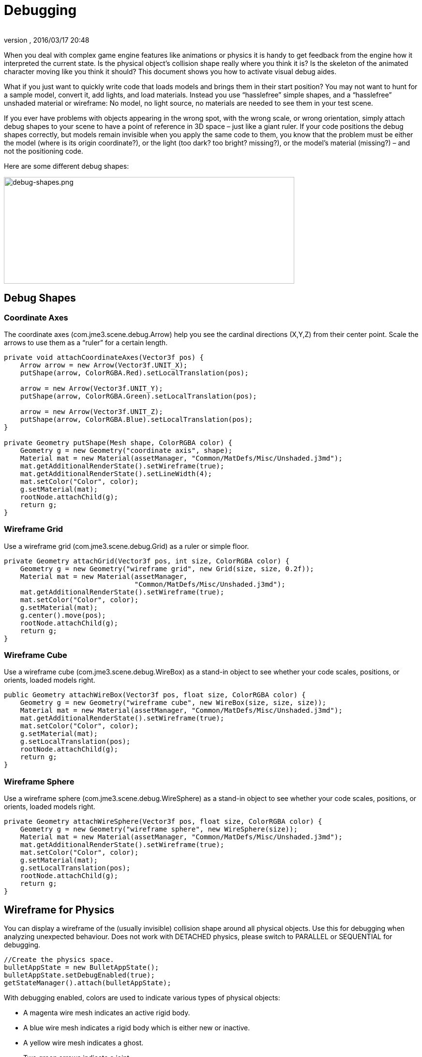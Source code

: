 = Debugging
:author:
:revnumber:
:revdate: 2016/03/17 20:48
:relfileprefix: ../../
:imagesdir: ../..
ifdef::env-github,env-browser[:outfilesuffix: .adoc]


When you deal with complex game engine features like animations or physics it is handy to get feedback from the engine how it interpreted the current state. Is the physical object's collision shape really where you think it is? Is the skeleton of the animated character moving like you think it should? This document shows you how to activate visual debug aides.

What if you just want to quickly write code that loads models and brings them in their start position? You may not want to hunt for a sample model, convert it, add lights, and load materials. Instead you use "`hasslefree`" simple shapes, and a "`hasslefree`" unshaded material or wireframe: No model, no light source, no materials are needed to see them in your test scene.

If you ever have problems with objects appearing in the wrong spot, with the wrong scale, or wrong orientation, simply attach debug shapes to your scene to have a point of reference in 3D space – just like a giant ruler. If your code positions the debug shapes correctly, but models remain invisible when you apply the same code to them, you know that the problem must be either the model (where is its origin coordinate?), or the light (too dark? too bright? missing?), or the model's material (missing?) – and not the positioning code.

Here are some different debug shapes:


image::jme3/advanced/debug-shapes.png[debug-shapes.png,width="600",height="220",align="center"]



== Debug Shapes


=== Coordinate Axes

The coordinate axes (com.jme3.scene.debug.Arrow) help you see the cardinal directions (X,Y,Z) from their center point. Scale the arrows to use them as a "`ruler`" for a certain length.

[source,java]
----

private void attachCoordinateAxes(Vector3f pos) {
    Arrow arrow = new Arrow(Vector3f.UNIT_X);
    putShape(arrow, ColorRGBA.Red).setLocalTranslation(pos);

    arrow = new Arrow(Vector3f.UNIT_Y);
    putShape(arrow, ColorRGBA.Green).setLocalTranslation(pos);

    arrow = new Arrow(Vector3f.UNIT_Z);
    putShape(arrow, ColorRGBA.Blue).setLocalTranslation(pos);
}

private Geometry putShape(Mesh shape, ColorRGBA color) {
    Geometry g = new Geometry("coordinate axis", shape);
    Material mat = new Material(assetManager, "Common/MatDefs/Misc/Unshaded.j3md");
    mat.getAdditionalRenderState().setWireframe(true);
    mat.getAdditionalRenderState().setLineWidth(4);
    mat.setColor("Color", color);
    g.setMaterial(mat);
    rootNode.attachChild(g);
    return g;
}
----


=== Wireframe Grid

Use a wireframe grid (com.jme3.scene.debug.Grid) as a ruler or simple floor.

[source,java]
----

private Geometry attachGrid(Vector3f pos, int size, ColorRGBA color) {
    Geometry g = new Geometry("wireframe grid", new Grid(size, size, 0.2f));
    Material mat = new Material(assetManager,
                                "Common/MatDefs/Misc/Unshaded.j3md");
    mat.getAdditionalRenderState().setWireframe(true);
    mat.setColor("Color", color);
    g.setMaterial(mat);
    g.center().move(pos);
    rootNode.attachChild(g);
    return g;
}
----


=== Wireframe Cube

Use a wireframe cube (com.jme3.scene.debug.WireBox) as a stand-in object to see whether your code scales, positions, or orients, loaded models right.

[source,java]
----

public Geometry attachWireBox(Vector3f pos, float size, ColorRGBA color) {
    Geometry g = new Geometry("wireframe cube", new WireBox(size, size, size));
    Material mat = new Material(assetManager, "Common/MatDefs/Misc/Unshaded.j3md");
    mat.getAdditionalRenderState().setWireframe(true);
    mat.setColor("Color", color);
    g.setMaterial(mat);
    g.setLocalTranslation(pos);
    rootNode.attachChild(g);
    return g;
}
----


=== Wireframe Sphere

Use a wireframe sphere (com.jme3.scene.debug.WireSphere) as a stand-in object to see whether your code scales, positions, or orients, loaded models right.

[source,java]
----

private Geometry attachWireSphere(Vector3f pos, float size, ColorRGBA color) {
    Geometry g = new Geometry("wireframe sphere", new WireSphere(size));
    Material mat = new Material(assetManager, "Common/MatDefs/Misc/Unshaded.j3md");
    mat.getAdditionalRenderState().setWireframe(true);
    mat.setColor("Color", color);
    g.setMaterial(mat);
    g.setLocalTranslation(pos);
    rootNode.attachChild(g);
    return g;
}
----


== Wireframe for Physics

You can display a wireframe of the (usually invisible) collision shape around all physical objects. Use this for debugging when analyzing unexpected behaviour. Does not work with DETACHED physics, please switch to PARALLEL or SEQUENTIAL for debugging.

[source,java]
----
//Create the physics space.
bulletAppState = new BulletAppState();
bulletAppState.setDebugEnabled(true);
getStateManager().attach(bulletAppState);
----

With debugging enabled, colors are used to indicate various types of physical objects:

*  A magenta wire mesh indicates an active rigid body.
*  A blue wire mesh indicates a rigid body which is either new or inactive.
*  A yellow wire mesh indicates a ghost.
*  Two green arrows indicate a joint.
*  A pink wire mesh indicates a character.


== Wireframe for Animations

Making the skeleton visible inside animated models can be handy for debugging animations. The `control` object is an AnimControl, `player` is the loaded model.

.AnimControl is known to be in the main node
[source,java]
----

SkeletonDebugger skeletonDebug = new SkeletonDebugger("skeleton", control.getSkeleton());
Material mat = new Material(assetManager, "Common/MatDefs/Misc/Unshaded.j3md");
mat.setColor("Color", ColorRGBA.Green);
mat.getAdditionalRenderState().setDepthTest(false);
skeletonDebug.setMaterial(mat);
player.attachChild(skeletonDebug);
----

.AnimControl is nested somewhere
[source,java]
----
private void debugSkeleton(Node player) {
    player.depthFirstTraversal(new SceneGraphVisitorAdapter() {
        @Override
        public void visit(Node node) {
            if (node.getControl(AnimControl.class) != null) {
                AnimControl control = node.getControl(AnimControl.class);
                SkeletonDebugger skeletonDebug = new SkeletonDebugger("skeleton",
                        control.getSkeleton());
                Material mat = new Material(getApplication().getAssetManager(),
                        "Common/MatDefs/Misc/Unshaded.j3md");
                mat.setColor("Color", ColorRGBA.Green);
                mat.getAdditionalRenderState().setDepthTest(false);
                skeletonDebug.setMaterial(mat);
                player.attachChild(skeletonDebug);
            }
        }
    });
}
----

== Example: Toggle Wireframe on Model

We assume that you have loaded a model with a material `mat`.

Then you can add a switch to toggle the model's wireframe on and off, like this:

.  Create a key input trigger that switches between the two materials: E.g. we toggle when the T key is pressed.
+
[source,java]
----
inputManager.addMapping("toggle wireframe", new KeyTrigger(KeyInput.KEY_T));
inputManager.addListener(actionListener, "toggle wireframe");
----

.  Now add the toggle action to the action listener.
+
[source,java]
----

private ActionListener actionListener = new ActionListener() {
    @Override
    public void onAction(String name, boolean pressed, float tpf) {
        // toggle wireframe
        if (name.equals("toggle wireframe") && !pressed) {
            wireframe = !wireframe; // toggle boolean
            mat.getAdditionalRenderState().setWireframe(wireframe);
        }
        // else ... other input tests.
    }
};
----

.  Alternatively, you could traverse over the whole scene and toggle for all Geometry objects in there if you don't want to create a new SceneProcessor.
+
[source,java]
----

private ActionListener actionListener = new ActionListener() {
    boolean wireframe = false;

    @Override
    public void onAction(String name, boolean pressed, float tpf) {
        // toggle wireframe
        if (name.equals("toggle wireframe") && !pressed) {
            wireframe = !wireframe; // toggle boolean
            rootNode.depthFirstTraversal(new SceneGraphVisitor() {
                @Override
                public void visit(Spatial spatial) {
                    if (spatial instanceof Geometry) {
                        ((Geometry) spatial).getMaterial()
                                .getAdditionalRenderState().setWireframe(wireframe);
                    }
                }
            });
        }
        // else ... other input tests.
    }
};
----


TIP: To set the line width of wireframe display, use mesh.setLineWidth(lineWidth). Default line width is 1.


== Example: Toggle Wireframe on the scene

To display the wireframe of the entire scene instead on one material at a time, first create the following Scene Processor.

[source,java]
----
public class WireProcessor implements SceneProcessor {

    RenderManager renderManager;
    Material wireMaterial;

    public WireProcessor(AssetManager assetManager) {
        wireMaterial = new Material(assetManager, "/Common/MatDefs/Misc/Unshaded.j3md");
        wireMaterial.setColor("Color", ColorRGBA.Blue);
        wireMaterial.getAdditionalRenderState().setWireframe(true);
    }

    @Override
    public void initialize(RenderManager rm, ViewPort vp) {
        renderManager = rm;
    }

    @Override
    public void reshape(ViewPort vp, int w, int h) {
        throw new UnsupportedOperationException("Not supported yet.");
    }

    @Override
    public boolean isInitialized() {
        return renderManager != null;
    }

    @Override
    public void preFrame(float tpf) {
    }

    @Override
    public void postQueue(RenderQueue rq) {
        renderManager.setForcedMaterial(wireMaterial);
    }

    @Override
    public void postFrame(FrameBuffer out) {
        renderManager.setForcedMaterial(null);
    }

    @Override
    public void cleanup() {
        renderManager.setForcedMaterial(null);
    }
}
----

Then attach the scene processor to the +++<abbr title="Graphical User Interface">GUI</abbr>+++ Viewport.

[source,java]
----
getViewPort().addProcessor(new WireProcessor());
----


== See also

*  <<jme3/advanced/spatial#,Spatial>> – if you can't see certain spatials, you can modify the culling behaviour to identify problems (such as inside-out custom meshes)

